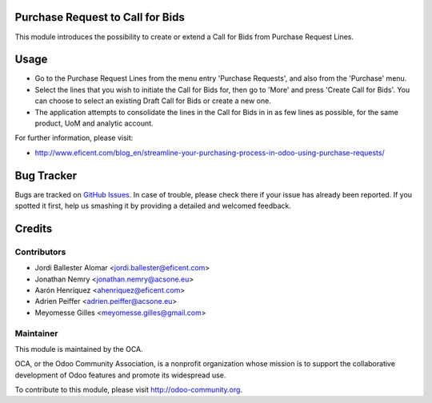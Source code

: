 .. image:: https://img.shields.io/badge/licence-LGPL--3-blue.svg
    :alt: License LGPL-3

Purchase Request to Call for Bids
=================================
This module introduces the possibility to create or extend a Call for Bids
from Purchase Request Lines.


Usage
=====

* Go to the Purchase Request Lines from the menu entry 'Purchase Requests',
  and also from the 'Purchase' menu.

* Select the lines that you wish to initiate the Call for Bids for, then go to
  'More' and press 'Create Call for Bids'. You can choose to select an existing
  Draft Call for Bids or create a new one.

* The application attempts to consolidate the lines in the Call for Bids in
  in as few lines as possible, for the same product, UoM and analytic account.


.. image:: https://odoo-community.org/website/image/ir.attachment/5784_f2813bd/datas
   :alt: Try me on Runbot
   :target: https://runbot.odoo-community.org/runbot/142/10.0

For further information, please visit:

* http://www.eficent.com/blog_en/streamline-your-purchasing-process-in-odoo-using-purchase-requests/

Bug Tracker
===========

Bugs are tracked on `GitHub Issues
<https://github.com/OCA/purchase-workflow/issues>`_. In case of trouble, please
check there if your issue has already been reported. If you spotted it first,
help us smashing it by providing a detailed and welcomed feedback.

Credits
=======

Contributors
------------

* Jordi Ballester Alomar <jordi.ballester@eficent.com>
* Jonathan Nemry <jonathan.nemry@acsone.eu>
* Aarón Henríquez <ahenriquez@eficent.com>
* Adrien Peiffer <adrien.peiffer@acsone.eu>
* Meyomesse Gilles <meyomesse.gilles@gmail.com>


Maintainer
----------

.. image:: http://odoo-community.org/logo.png
   :alt: Odoo Community Association
   :target: http://odoo-community.org

This module is maintained by the OCA.

OCA, or the Odoo Community Association, is a nonprofit organization whose
mission is to support the collaborative development of Odoo features and
promote its widespread use.

To contribute to this module, please visit http://odoo-community.org.
